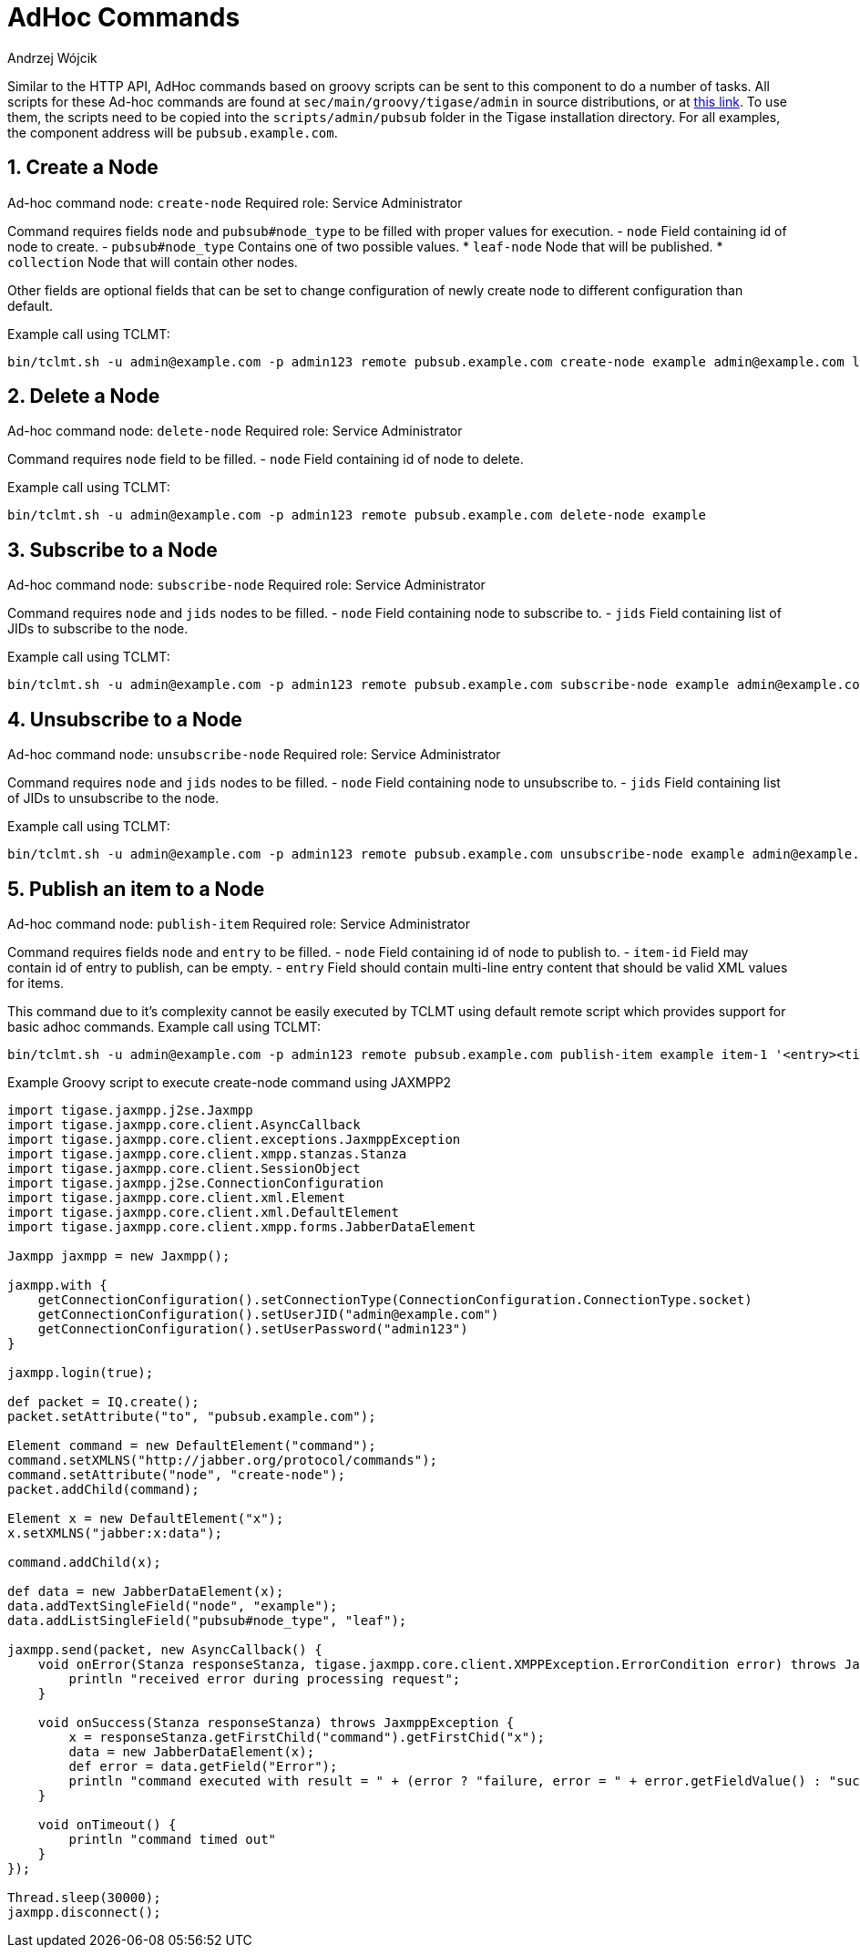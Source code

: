 = AdHoc Commands
:author: Andrzej Wójcik
:version: v2.0, September 2015. Reformatted for v8.0.0.

:toc:
:numbered:
:website: http://www.tigase.net

Similar to the HTTP API, AdHoc commands based on groovy scripts can be sent to this component to do a number of tasks. All scripts for these Ad-hoc commands are found at `sec/main/groovy/tigase/admin` in source distributions, or at link:https://projects.tigase.org/projects/tigase-pubsub/repository/revisions/master/show/src/main/groovy/tigase/admin[this link]. To use them, the scripts need to be copied into the `scripts/admin/pubsub` folder in the Tigase installation directory.
For all examples, the component address will be `pubsub.example.com`.

== Create a Node
Ad-hoc command node: `create-node`
Required role: Service Administrator

Command requires fields `node` and `pubsub#node_type` to be filled with proper values for execution.
- `node` Field containing id of node to create.
- `pubsub#node_type` Contains one of two possible values.
  * `leaf-node` Node that will be published.
  * `collection` Node that will contain other nodes.

Other fields are optional fields that can be set to change configuration of newly create node to different configuration than default.

Example call using TCLMT:
-----
bin/tclmt.sh -u admin@example.com -p admin123 remote pubsub.example.com create-node example admin@example.com leaf
-----

== Delete a Node
Ad-hoc command node: `delete-node`
Required role: Service Administrator

Command requires `node` field to be filled.
- `node` Field containing id of node to delete.

Example call using TCLMT:
-----
bin/tclmt.sh -u admin@example.com -p admin123 remote pubsub.example.com delete-node example
-----

== Subscribe to a Node
Ad-hoc command node: `subscribe-node`
Required role: Service Administrator

Command requires `node` and `jids` nodes to be filled.
- `node` Field containing node to subscribe to.
- `jids` Field containing list of JIDs to subscribe to the node.

Example call using TCLMT:
-----
bin/tclmt.sh -u admin@example.com -p admin123 remote pubsub.example.com subscribe-node example admin@example.com,test1@example.com
-----

== Unsubscribe to a Node
Ad-hoc command node: `unsubscribe-node`
Required role: Service Administrator

Command requires `node` and `jids` nodes to be filled.
- `node` Field containing node to unsubscribe to.
- `jids` Field containing list of JIDs to unsubscribe to the node.

Example call using TCLMT:
-----
bin/tclmt.sh -u admin@example.com -p admin123 remote pubsub.example.com unsubscribe-node example admin@example.com,test2@example.com
-----

== Publish an item to a Node
Ad-hoc command node: `publish-item`
Required role: Service Administrator

Command requires fields `node` and `entry` to be filled.
- `node` Field containing id of node to publish to.
- `item-id` Field may contain id of entry to publish, can be empty.
- `entry` Field should contain multi-line entry content that should be valid XML values for items.

This command due to it's complexity cannot be easily executed by TCLMT using default remote script which provides support for basic adhoc commands.
Example call using TCLMT:
-----
bin/tclmt.sh -u admin@example.com -p admin123 remote pubsub.example.com publish-item example item-1 '<entry><title>Example 1</title></entry>'
-----

Example Groovy script to execute create-node command using JAXMPP2
[source,java]
-----
import tigase.jaxmpp.j2se.Jaxmpp
import tigase.jaxmpp.core.client.AsyncCallback
import tigase.jaxmpp.core.client.exceptions.JaxmppException
import tigase.jaxmpp.core.client.xmpp.stanzas.Stanza
import tigase.jaxmpp.core.client.SessionObject
import tigase.jaxmpp.j2se.ConnectionConfiguration
import tigase.jaxmpp.core.client.xml.Element
import tigase.jaxmpp.core.client.xml.DefaultElement
import tigase.jaxmpp.core.client.xmpp.forms.JabberDataElement

Jaxmpp jaxmpp = new Jaxmpp();

jaxmpp.with {
    getConnectionConfiguration().setConnectionType(ConnectionConfiguration.ConnectionType.socket)
    getConnectionConfiguration().setUserJID("admin@example.com")
    getConnectionConfiguration().setUserPassword("admin123")
}

jaxmpp.login(true);

def packet = IQ.create();
packet.setAttribute("to", "pubsub.example.com");

Element command = new DefaultElement("command");
command.setXMLNS("http://jabber.org/protocol/commands");
command.setAttribute("node", "create-node");
packet.addChild(command);

Element x = new DefaultElement("x");
x.setXMLNS("jabber:x:data");

command.addChild(x);

def data = new JabberDataElement(x);
data.addTextSingleField("node", "example");
data.addListSingleField("pubsub#node_type", "leaf");

jaxmpp.send(packet, new AsyncCallback() {
    void onError(Stanza responseStanza, tigase.jaxmpp.core.client.XMPPException.ErrorCondition error) throws JaxmppException {
        println "received error during processing request";
    }

    void onSuccess(Stanza responseStanza) throws JaxmppException {
        x = responseStanza.getFirstChild("command").getFirstChid("x");
        data = new JabberDataElement(x);
        def error = data.getField("Error");
        println "command executed with result = " + (error ? "failure, error = " + error.getFieldValue() : "success");
    }

    void onTimeout() {
        println "command timed out"
    }
});

Thread.sleep(30000);
jaxmpp.disconnect();
-----
